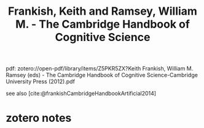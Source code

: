 :PROPERTIES:
:ID:       5e723cbb-2154-47e3-bea6-255b45385dc3
:ROAM_REFS: @frankishCambridgeHandbookCognitive2012
:mtime:    20240419042734 20240331185412
:ctime:    20240331185412
:END:
#+title: Frankish, Keith and Ramsey, William M. - The Cambridge Handbook of Cognitive Science
#+filetags: :computer:artificial_intelligence:cognitive_science:philosophy_of_mind:mind:
pdf: zotero://open-pdf/library/items/Z5PKR5ZX?Keith Frankish, William M. Ramsey (eds) - The Cambridge Handbook of Cognitive Science-Cambridge University Press (2012).pdf

see also [cite:@frankishCambridgeHandbookArtificial2014]

* zotero notes
